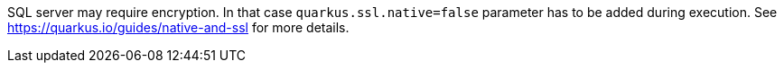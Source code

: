 SQL server may require encryption. In that case `quarkus.ssl.native=false` parameter has to be added during execution.
See https://quarkus.io/guides/native-and-ssl for more details.


